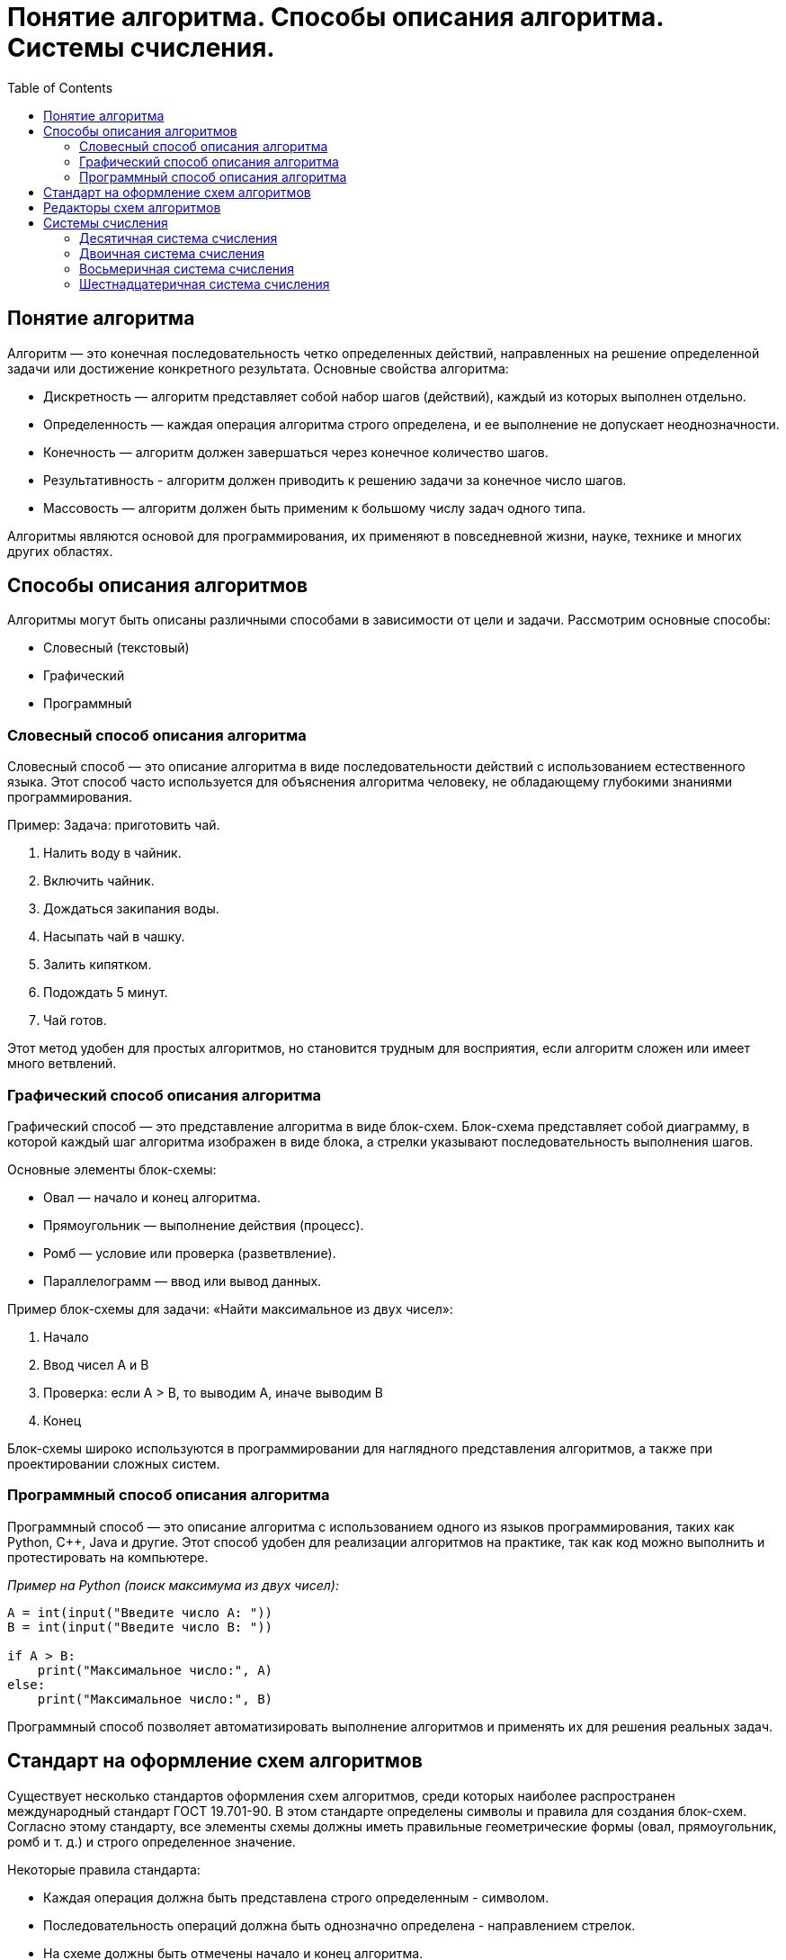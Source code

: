 :toc:
:toclevels: 2

= Понятие алгоритма. Способы описания алгоритма. Системы счисления.

== Понятие алгоритма
Алгоритм — это конечная последовательность четко определенных действий, направленных на решение определенной задачи или достижение конкретного результата. Основные свойства алгоритма:

- Дискретность — алгоритм представляет собой набор шагов (действий), каждый из которых выполнен отдельно.
- Определенность — каждая операция алгоритма строго определена, и ее выполнение не допускает неоднозначности.
- Конечность — алгоритм должен завершаться через конечное количество шагов.
- Результативность - алгоритм должен приводить к решению задачи за конечное число шагов.
- Массовость — алгоритм должен быть применим к большому числу задач одного типа.

Алгоритмы являются основой для программирования, их применяют в повседневной жизни, науке, технике и многих других областях.

== Способы описания алгоритмов
Алгоритмы могут быть описаны различными способами в зависимости от цели и задачи. Рассмотрим основные способы:

- Словесный (текстовый)
- Графический
- Программный

=== Словесный способ описания алгоритма
Словесный способ — это описание алгоритма в виде последовательности действий с использованием естественного языка. Этот способ часто используется для объяснения алгоритма человеку, не обладающему глубокими знаниями программирования.

Пример:
Задача: приготовить чай.

. Налить воду в чайник.
. Включить чайник.
. Дождаться закипания воды.
. Насыпать чай в чашку.
. Залить кипятком.
. Подождать 5 минут.
. Чай готов.

Этот метод удобен для простых алгоритмов, но становится трудным для восприятия, если алгоритм сложен или имеет много ветвлений.

=== Графический способ описания алгоритма
Графический способ — это представление алгоритма в виде блок-схем. Блок-схема представляет собой диаграмму, в которой каждый шаг алгоритма изображен в виде блока, а стрелки указывают последовательность выполнения шагов.

Основные элементы блок-схемы:

- Овал — начало и конец алгоритма.
- Прямоугольник — выполнение действия (процесс).
- Ромб — условие или проверка (разветвление).
- Параллелограмм — ввод или вывод данных.

Пример блок-схемы для задачи: «Найти максимальное из двух чисел»:

. Начало
. Ввод чисел A и B
. Проверка: если A > B, то выводим A, иначе выводим B
. Конец

Блок-схемы широко используются в программировании для наглядного представления алгоритмов, а также при проектировании сложных систем.

=== Программный способ описания алгоритма
Программный способ — это описание алгоритма с использованием одного из языков программирования, таких как Python, C++, Java и другие. Этот способ удобен для реализации алгоритмов на практике, так как код можно выполнить и протестировать на компьютере.

_Пример на Python (поиск максимума из двух чисел):_
```python
A = int(input("Введите число A: "))
B = int(input("Введите число B: "))

if A > B:
    print("Максимальное число:", A)
else:
    print("Максимальное число:", B)
```

Программный способ позволяет автоматизировать выполнение алгоритмов и применять их для решения реальных задач.

== Стандарт на оформление схем алгоритмов

Существует несколько стандартов оформления схем алгоритмов, среди которых наиболее распространен международный стандарт ГОСТ 19.701-90. В этом стандарте определены символы и правила для создания блок-схем. Согласно этому стандарту, все элементы схемы должны иметь правильные геометрические формы (овал, прямоугольник, ромб и т. д.) и строго определенное значение.

Некоторые правила стандарта:

- Каждая операция должна быть представлена строго определенным - символом.
- Последовательность операций должна быть однозначно определена - направлением стрелок.
- На схеме должны быть отмечены начало и конец алгоритма.
- Ветвление должно быть четко обозначено условным оператором (ромб).

Этот стандарт обеспечивает однозначность и структурированность схем, что важно для восприятия и реализации алгоритмов.

==  Редакторы схем алгоритмов
Для создания блок-схем существует множество программных средств, таких как:

- *Microsoft Visio* — один из самых популярных редакторов для - создания блок-схем и диаграмм.
- *draw.io* — бесплатный онлайн-редактор для создания блок-схем, - диаграмм и схем различных типов.
- *Lucidchart* — онлайн-инструмент для совместной работы над - диаграммами и блок-схемами.
- *Edraw Max* — универсальный редактор для создания диаграмм и схем.
- *Diagram Designer* — бесплатный инструмент для создания блок-схем - и диаграмм.

Эти редакторы позволяют создавать профессиональные и легко читаемые блок-схемы с использованием стандартных символов.

== Системы счисления
Система счисления — это способ записи чисел с помощью символов (цифр). Основные системы счисления:

=== Десятичная система счисления
Это самая привычная для нас система, основанная на числе 10. В этой системе используются десять цифр: 0, 1, 2, 3, 4, 5, 6, 7, 8, 9. Любое число записывается как сумма произведений цифр на степени 10.

Пример: Число 345 в десятичной системе:  
3 * 10^2 + 4 * 10^1 + 5 * 10^0 = 300 + 40 + 5 = 345 

=== Двоичная система счисления
Двоичная система счисления использует только две цифры: 0 и 1. Эта система особенно важна в информатике, так как компьютеры работают с двоичной системой.
Пример: Число 101 в двоичной системе: 
1 * 2^2 + 0 * 2^1 + 1 * 2^0 = 4 + 0 + 1 = 5

=== Восьмеричная система счисления
В восьмеричной системе используются цифры от 0 до 7. Она также находит применение в программировании, особенно в старых системах.
Пример: Число 345 в восьмеричной системе: 
3 * 8^2 + 4 * 8^1 + 5 * 8^0 = 192 + 32 + 5 = 229

=== Шестнадцатеричная система счисления
Шестнадцатеричная система используется в программировании для более компактной записи двоичных чисел. В ней используются цифры от 0 до 9 и буквы A, B, C, D, E, F, которые соответствуют числам от 10 до 15.
Пример: Число 1A в шестнадцатеричной системе: 
1 *16^1 + A * 16^0 = 16 + 10 = 26

Алгоритмы играют ключевую роль в программировании и различных прикладных задачах. Существуют различные способы их описания: словесный, графический и программный, каждый из которых имеет свои преимущества. Также важна правильная форма представления схем алгоритмов, чему способствуют стандарты. Системы счисления — это неотъемлемая часть вычислительных процессов, особенно двоичная, восьмеричная и шестнадцатеричная, которые широко применяются в программировании и компьютерной технике.